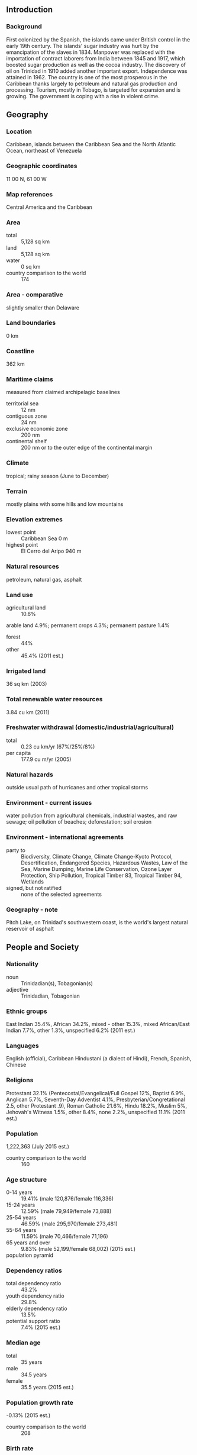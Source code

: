 ** Introduction
*** Background
First colonized by the Spanish, the islands came under British control in the early 19th century. The islands' sugar industry was hurt by the emancipation of the slaves in 1834. Manpower was replaced with the importation of contract laborers from India between 1845 and 1917, which boosted sugar production as well as the cocoa industry. The discovery of oil on Trinidad in 1910 added another important export. Independence was attained in 1962. The country is one of the most prosperous in the Caribbean thanks largely to petroleum and natural gas production and processing. Tourism, mostly in Tobago, is targeted for expansion and is growing. The government is coping with a rise in violent crime.
** Geography
*** Location
Caribbean, islands between the Caribbean Sea and the North Atlantic Ocean, northeast of Venezuela
*** Geographic coordinates
11 00 N, 61 00 W
*** Map references
Central America and the Caribbean
*** Area
- total :: 5,128 sq km
- land :: 5,128 sq km
- water :: 0 sq km
- country comparison to the world :: 174
*** Area - comparative
slightly smaller than Delaware
*** Land boundaries
0 km
*** Coastline
362 km
*** Maritime claims
measured from claimed archipelagic baselines
- territorial sea :: 12 nm
- contiguous zone :: 24 nm
- exclusive economic zone :: 200 nm
- continental shelf :: 200 nm or to the outer edge of the continental margin
*** Climate
tropical; rainy season (June to December)
*** Terrain
mostly plains with some hills and low mountains
*** Elevation extremes
- lowest point :: Caribbean Sea 0 m
- highest point :: El Cerro del Aripo 940 m
*** Natural resources
petroleum, natural gas, asphalt
*** Land use
- agricultural land :: 10.6%
arable land 4.9%; permanent crops 4.3%; permanent pasture 1.4%
- forest :: 44%
- other :: 45.4% (2011 est.)
*** Irrigated land
36 sq km (2003)
*** Total renewable water resources
3.84 cu km (2011)
*** Freshwater withdrawal (domestic/industrial/agricultural)
- total :: 0.23  cu km/yr (67%/25%/8%)
- per capita :: 177.9  cu m/yr (2005)
*** Natural hazards
outside usual path of hurricanes and other tropical storms
*** Environment - current issues
water pollution from agricultural chemicals, industrial wastes, and raw sewage; oil pollution of beaches; deforestation; soil erosion
*** Environment - international agreements
- party to :: Biodiversity, Climate Change, Climate Change-Kyoto Protocol, Desertification, Endangered Species, Hazardous Wastes, Law of the Sea, Marine Dumping, Marine Life Conservation, Ozone Layer Protection, Ship Pollution, Tropical Timber 83, Tropical Timber 94, Wetlands
- signed, but not ratified :: none of the selected agreements
*** Geography - note
Pitch Lake, on Trinidad's southwestern coast, is the world's largest natural reservoir of asphalt
** People and Society
*** Nationality
- noun :: Trinidadian(s), Tobagonian(s)
- adjective :: Trinidadian, Tobagonian
*** Ethnic groups
East Indian 35.4%, African 34.2%, mixed - other 15.3%, mixed African/East Indian 7.7%, other 1.3%, unspecified 6.2% (2011 est.)
*** Languages
English (official), Caribbean Hindustani (a dialect of Hindi), French, Spanish, Chinese
*** Religions
Protestant 32.1% (Pentecostal/Evangelical/Full Gospel 12%, Baptist 6.9%, Anglican 5.7%, Seventh-Day Adventist 4.1%, Presbyterian/Congretational 2.5, other Protestant .9), Roman Catholic 21.6%, Hindu 18.2%, Muslim 5%, Jehovah's Witness 1.5%, other 8.4%, none 2.2%, unspecified 11.1% (2011 est.)
*** Population
1,222,363 (July 2015 est.)
- country comparison to the world :: 160
*** Age structure
- 0-14 years :: 19.41% (male 120,876/female 116,336)
- 15-24 years :: 12.59% (male 79,949/female 73,888)
- 25-54 years :: 46.59% (male 295,970/female 273,481)
- 55-64 years :: 11.59% (male 70,466/female 71,196)
- 65 years and over :: 9.83% (male 52,199/female 68,002) (2015 est.)
- population pyramid ::  
*** Dependency ratios
- total dependency ratio :: 43.2%
- youth dependency ratio :: 29.8%
- elderly dependency ratio :: 13.5%
- potential support ratio :: 7.4% (2015 est.)
*** Median age
- total :: 35 years
- male :: 34.5 years
- female :: 35.5 years (2015 est.)
*** Population growth rate
-0.13% (2015 est.)
- country comparison to the world :: 208
*** Birth rate
13.46 births/1,000 population (2015 est.)
- country comparison to the world :: 148
*** Death rate
8.56 deaths/1,000 population (2015 est.)
- country comparison to the world :: 75
*** Net migration rate
-6.25 migrant(s)/1,000 population (2015 est.)
- country comparison to the world :: 199
*** Urbanization
- urban population :: 8.4% of total population (2015)
- rate of urbanization :: -1.2% annual rate of change (2010-15 est.)
*** Major urban areas - population
PORT-OF-SPAIN (capital) 34,000 (2014)
*** Sex ratio
- at birth :: 1.03 male(s)/female
- 0-14 years :: 1.04 male(s)/female
- 15-24 years :: 1.08 male(s)/female
- 25-54 years :: 1.08 male(s)/female
- 55-64 years :: 0.99 male(s)/female
- 65 years and over :: 0.77 male(s)/female
- total population :: 1.03 male(s)/female (2015 est.)
*** Infant mortality rate
- total :: 23.9 deaths/1,000 live births
- male :: 25.11 deaths/1,000 live births
- female :: 22.66 deaths/1,000 live births (2015 est.)
- country comparison to the world :: 72
*** Life expectancy at birth
- total population :: 72.59 years
- male :: 69.69 years
- female :: 75.56 years (2015 est.)
- country comparison to the world :: 138
*** Total fertility rate
1.71 children born/woman (2015 est.)
- country comparison to the world :: 171
*** Contraceptive prevalence rate
42.5% (2006)
*** Health expenditures
5.5% of GDP (2013)
- country comparison to the world :: 131
*** Physicians density
1.18 physicians/1,000 population (2007)
*** Hospital bed density
2.7 beds/1,000 population (2012)
*** Drinking water source
- improved :: 
urban: 95.1% of population
rural: 95.1% of population
total: 95.1% of population
- unimproved :: 
urban: 4.9% of population
rural: 4.9% of population
total: 4.9% of population (2015 est.)
*** Sanitation facility access
- improved :: 
urban: 91.5% of population
rural: 91.5% of population
total: 91.5% of population
- unimproved :: 
urban: 8.5% of population
rural: 8.5% of population
total: 8.5% of population (2015 est.)
*** HIV/AIDS - adult prevalence rate
1.65% (2013 est.)
- country comparison to the world :: 30
*** HIV/AIDS - people living with HIV/AIDS
14,000 (2013 est.)
- country comparison to the world :: 90
*** HIV/AIDS - deaths
700 (2013 est.)
- country comparison to the world :: 74
*** Obesity - adult prevalence rate
32.3% (2014)
- country comparison to the world :: 31
*** Literacy
- definition :: age 15 and over can read and write
- total population :: 99%
- male :: 99.2%
- female :: 98.7% (2015 est.)
*** Child labor - children ages 5-14
- total number :: 1,201
- percentage :: 1% (2006 est.)
*** Unemployment, youth ages 15-24
- total :: 10.5%
- male :: 8.8%
- female :: 12.9% (2008 est.)
- country comparison to the world :: 98
** Government
*** Country name
- conventional long form :: Republic of Trinidad and Tobago
- conventional short form :: Trinidad and Tobago
*** Government type
parliamentary democracy
*** Capital
- name :: Port of Spain
- geographic coordinates :: 10 39 N, 61 31 W
- time difference :: UTC-4 (1 hour ahead of Washington, DC, during Standard Time)
*** Administrative divisions
9 regions, 3 boroughs, 2 cities, 1 ward
- regions :: Couva/Tabaquite/Talparo, Diego Martin, Mayaro/Rio Claro, Penal/Debe, Princes Town, Sangre Grande, San Juan/Laventille, Siparia, Tunapuna/Piarco
- borough :: Arima, Chaguanas, Point Fortin
- cities :: Port of Spain, San Fernando
- ward :: Tobago
*** Independence
31 August 1962 (from the UK)
*** National holiday
Independence Day, 31 August (1962)
*** Constitution
previous 1962; latest 1976; amended many times, last in 2007 (2012)
*** Legal system
English common law; judicial review of legislative acts in the Supreme Court
*** International law organization participation
has not submitted an ICJ jurisdiction declaration; accepts ICCt jurisdiction
*** Citizenship
- birthright citizenship :: yes
- dual citizenship recognized :: 
- residency requirement for naturalization :: 
*** Suffrage
18 years of age; universal
*** Executive branch
- chief of state :: President Anthony CARMONA (since 18 March 2013)
- head of government :: Prime Minister Keith ROWLEY (since 9 September 2015)
- cabinet :: Cabinet appointed from among members of Parliament
- elections/appointments :: president indirectly elected by an electoral college of selected Senate and House of Representatives members for a 5-year term (eligible for a second term); election last held on 15 February 2013 (next to be held by February 2018); the president usually appoints the leader of the majority party in the House of Representatives as prime minister
- election results :: Anthony CARMONA (independent) elected president; electoral college vote - 100%
*** Legislative branch
- description :: bicameral Parliament consists of the Senate (31 seats; 16 members appointed by the ruling party, 9 by the president, and 6 by the opposition party; members serve 5-year terms;) and the House of Representatives (41 seats; members directly elected in single-seat constituencies by simple majority vote to serve 5-year terms)
- note :: Tobago has a unicameral House of Assembly (16 seats; 12 assemblymen directly elected by simple majority vote and 4 appointed councillors - 3 on the advice of the chief secretary and 1 on the advice of the minority leader; members serve 4-year terms)
- elections :: House of Representatives - last held on 7 September 2015 (next to be held in 2020)
- election results :: House of Representatives - percent of vote - NA; seats by party - PNM 23, UNC 18
*** Judicial branch
- highest resident court(s) :: Supreme Court of the Judicature (consists of a chief justice for both the Court of Appeal with 12 judges and the High Court with 24 judges); note - Trinidad and Tobago can file appeals beyond its Supreme Court to the Caribbean Court of Justice, with final appeal to the Judicial Committee of the Privy Council (in London)
- judge selection and term of office :: Supreme Court chief justice appointed by the president after consultation with the prime minister and the parliamentary leader of the opposition; other judges appointed by the Judicial Legal Services Commission, headed by the chief justice and 5 members with judicial experience; all judges appointed for life with mandatory retirement normally at age 65
- subordinate courts :: Courts of Summary Criminal Jurisdiction; Petty Civil Courts; Family Court
*** Political parties and leaders
Congress of the People or COP [Prakash RAMADHAR]
Democratic Action Congress or DAC [Hochoy CHARLES] (only active in Tobago)
Democratic National Alliance or DNA [Charles CARSON] (coalition of NAR, DDPT, MND)
Movement for National Development or MND [Garvin NICHOLAS]
National Alliance for Reconstruction or NAR [Lennox SANKERSINGH]
People's National Movement or PNM [Keith ROWLEY]
Tobago Organization of the People or TOP [Ashworth JACK]
United National Congress or UNC [Kamla PERSAD-BISSESSAR]
*** Political pressure groups and leaders
Jamaat-al Muslimeen [Yasin ABU BAKR]
*** International organization participation
ACP, AOSIS, C, Caricom, CDB, CELAC, EITI (compliant country), FAO, G-24, G-77, IADB, IAEA, IBRD, ICAO, ICC (NGOs), ICCt, ICRM, IDA, IFAD, IFC, IFRCS, IHO, ILO, IMF, IMO, Interpol, IOC, IOM, IPU, ISO, ITSO, ITU, ITUC (NGOs), LAES, MIGA, NAM, OAS, OPANAL, OPCW, Pacific Alliance (observer), Paris Club (associate), UN, UNCTAD, UNESCO, UNIDO, UPU, WCO, WFTU (NGOs), WHO, WIPO, WMO, WTO
*** Diplomatic representation in the US
- chief of mission :: Ambassador (vacant); Charge d'Affaires Colin MIchael CONNELLY (since 15 August 2015
- chancery :: 1708 Massachusetts Avenue NW, Washington, DC 20036
- telephone :: [1] (202) 467-6490
- FAX :: [1] (202) 785-3130
- consulate(s) general :: Miami, New York
*** Diplomatic representation from the US
- chief of mission :: Ambassador (vacant); Charge d'Affaires Margaret B. DIOP (since October 2012)
- embassy :: 15 Queen's Park West, Port of Spain
- mailing address :: P. O. Box 752, Port of Spain
- telephone :: [1] (868) 622-6371 through 6376
- FAX :: [1] (868) 822-5905
*** Flag description
red with a white-edged black diagonal band from the upper hoist side to the lower fly side; the colors represent the elements of earth, water, and fire; black stands for the wealth of the land and the dedication of the people; white symbolizes the sea surrounding the islands, the purity of the country's aspirations, and equality; red symbolizes the warmth and energy of the sun, the vitality of the land, and the courage and friendliness of its people
*** National symbol(s)
scarlet ibis (bird of Trinidad), cocrico (bird of Tobago), Chaconia flower; national colors: red, white, black
*** National anthem
- name :: "Forged From the Love of Liberty"
- lyrics/music :: Patrick Stanislaus CASTAGNE
- note :: adopted 1962; song originally created to serve as an anthem for the West Indies Federation; adopted by Trinidad and Tobago following the Federation's dissolution in 1962

** Economy
*** Economy - overview
Trinidad and Tobago attracts considerable foreign direct investment, particularly in energy, and has one of the highest per capita incomes in Latin America and the Caribbean. Trinidad and Tobago is the leading Caribbean producer of oil and gas, and its economy is heavily dependent upon these resources. It also supplies manufactured goods, notably food products and beverages, as well as cement to the Caribbean region. Oil and gas account for about 40% of GDP and 80% of exports but only 5% of employment.

Growth has been fueled by investments in liquefied natural gas, petrochemicals, and steel with additional upstream and downstream investment planned. Oil production has declined over the last decade as the country focused the majority of its efforts on natural gas. Economic growth between 2000 and 2007 averaged slightly over 8% per year, significantly above the regional average of about 3.7% for that same period; however, GDP slowed down since then and contracted during 2009-12 due to depressed natural gas prices and changing markets. The current administration has been working to arrest this decline by opening bid rounds and providing fiscal incentives for investments in on-shore and deep water acreage to boost oil reserves and production. The government keeps a close watch on the changing global gas markets and has shown flexibility in diversifying natural gas export destinations. The economy benefits from a growing trade surplus with the US. The US is Trinidad and Tobago's leading trade partner.

Although Trinidad and Tobago enjoys cheap electricity from natural gas, the renewable energy sector has recently garnered increased interest. The country is also a regional financial center with a well-regulated and stable financial system. Other sectors the Government of Trinidad and Tobago has targeted for increased investment and projected growth include tourism, agriculture, information and communications technology, and shipping.

The previous MANNING administration benefited from fiscal surpluses fueled by the dynamic export sector; however, declines in oil and gas prices have reduced government revenues, challenging the current government's commitment to maintaining high levels of public investment. Crime and bureaucratic hurdles continue to be the biggest deterrents for attracting more foreign direct investment and business.
*** GDP (purchasing power parity)
$43.42 billion (2014 est.)
$42.95 billion (2013 est.)
$42.21 billion (2012 est.)
- note :: data are in 2014 US dollars
- country comparison to the world :: 111
*** GDP (official exchange rate)
$28.79 billion (2014 est.)
*** GDP - real growth rate
1.1% (2014 est.)
1.7% (2013 est.)
1.4% (2012 est.)
- country comparison to the world :: 140
*** GDP - per capita (PPP)
$32,100 (2014 est.)
$31,800 (2013 est.)
$31,200 (2012 est.)
- note :: data are in 2014 US dollars
- country comparison to the world :: 54
*** Gross national saving
22.1% of GDP (2014 est.)
20.5% of GDP (2013 est.)
17.2% of GDP (2012 est.)
- country comparison to the world :: 43
*** GDP - composition, by end use
- household consumption :: 40.6%
- government consumption :: 12.1%
- investment in fixed capital :: 9.4%
- investment in inventories :: 0.5%
- exports of goods and services :: 66.9%
- imports of goods and services :: -29.6%
 (2014 est.)
*** GDP - composition, by sector of origin
- agriculture :: 0.5%
- industry :: 15.2%
- services :: 84.3% (2014 est.)
*** Agriculture - products
cocoa, rice, citrus, coffee; sugar; vegetables; poultry
*** Industries
petroleum and petroleum products, liquefied natural gas (LNG), methanol, ammonia, urea, steel products, beverages, food processing, cement, cotton textiles
*** Industrial production growth rate
1.3% (2014 est.)
- country comparison to the world :: 146
*** Labor force
623,500 (2014 est.)
- country comparison to the world :: 156
*** Labor force - by occupation
- agriculture :: 3.8%
- manufacturing, mining, and quarrying :: 12.8%
- construction and utilities :: 20.4%
- services :: 62.9% (2007 est.)
*** Unemployment rate
4% (2014 est.)
5.2% (2013 est.)
- country comparison to the world :: 54
*** Population below poverty line
17% (2007 est.)
*** Household income or consumption by percentage share
- lowest 10% :: NA%
- highest 10% :: NA%
*** Budget
- revenues :: $8.669 billion
- expenditures :: $9.451 billion (2014 est.)
*** Taxes and other revenues
29.3% of GDP (2014 est.)
- country comparison to the world :: 93
*** Budget surplus (+) or deficit (-)
-2.6% of GDP (2014 est.)
- country comparison to the world :: 100
*** Public debt
50.6% of GDP (2014 est.)
52.7% of GDP (2013 est.)
- country comparison to the world :: 69
*** Fiscal year
1 October - 30 September
*** Inflation rate (consumer prices)
7% (2014 est.)
5.2% (2013 est.)
- country comparison to the world :: 195
*** Central bank discount rate
4.25% (31 December 2010)
7.25% (31 December 2009)
- country comparison to the world :: 92
*** Commercial bank prime lending rate
7.8% (31 December 2014 est.)
7.5% (31 December 2013 est.)
- country comparison to the world :: 118
*** Stock of narrow money
$7.095 billion (31 December 2014 est.)
$6.205 billion (31 December 2013 est.)
- country comparison to the world :: 89
*** Stock of broad money
$17.4 billion (31 December 2014 est.)
$15.26 billion (31 December 2013 est.)
- country comparison to the world :: 91
*** Stock of domestic credit
$8.894 billion (31 December 2014 est.)
$8.214 billion (31 December 2013 est.)
- country comparison to the world :: 106
*** Market value of publicly traded shares
$15.17 billion (31 December 2012 est.)
$14.73 billion (31 December 2011)
$12.16 billion (31 December 2010 est.)
- country comparison to the world :: 68
*** Current account balance
$2.379 billion (2014 est.)
$2.006 billion (2013 est.)
- country comparison to the world :: 42
*** Exports
$12.61 billion (2014 est.)
$12.77 billion (2013 est.)
- country comparison to the world :: 88
*** Exports - commodities
petroleum and petroleum products, liquefied natural gas, methanol, ammonia, urea, steel products, beverages, cereal and cereal products, sugar, cocoa, coffee, citrus fruit, vegetables, flowers
*** Exports - partners
US 29.1%, Argentina 9.3%, Brazil 6.6%, Chile 5.9%, Peru 4.5% (2014)
*** Imports
$9.103 billion (2014 est.)
$8.871 billion (2013 est.)
- country comparison to the world :: 108
*** Imports - commodities
mineral fuels, lubricants, machinery, transportation equipment, manufactured goods, food, chemicals, live animals
*** Imports - partners
US 34.6%, Brazil 7.7%, Gabon 6.2%, China 6.1%, Russia 5%, Canada 4.1% (2014)
*** Reserves of foreign exchange and gold
$10.99 billion (31 December 2014 est.)
$10.67 billion (31 December 2013 est.)
- country comparison to the world :: 75
*** Debt - external
$4.924 billion (31 December 2014 est.)
$4.676 billion (31 December 2013 est.)
- country comparison to the world :: 128
*** Stock of direct foreign investment - at home
$102 billion (31 December 2008 est.)
$12.44 billion (2007)
- country comparison to the world :: 43
*** Stock of direct foreign investment - abroad
$3.829 billion (2007)
- country comparison to the world :: 68
*** Exchange rates
Trinidad and Tobago dollars (TTD) per US dollar -
6.404 (2014 est.)
6.4136 (2013 est.)
6.39 (2012 est.)
6.4094 (2011 est.)
6.3755 (2010 est.)
** Energy
*** Electricity - production
8.355 billion kWh (2011 est.)
- country comparison to the world :: 100
*** Electricity - consumption
7.929 billion kWh (2011 est.)
- country comparison to the world :: 98
*** Electricity - exports
0 kWh (2013 est.)
- country comparison to the world :: 201
*** Electricity - imports
0 kWh (2013 est.)
- country comparison to the world :: 206
*** Electricity - installed generating capacity
2.104 million kW (2011 est.)
- country comparison to the world :: 104
*** Electricity - from fossil fuels
99.8% of total installed capacity (2011 est.)
- country comparison to the world :: 45
*** Electricity - from nuclear fuels
0% of total installed capacity (2011 est.)
- country comparison to the world :: 184
*** Electricity - from hydroelectric plants
0% of total installed capacity (2011 est.)
- country comparison to the world :: 203
*** Electricity - from other renewable sources
0.2% of total installed capacity (2011 est.)
- country comparison to the world :: 100
*** Crude oil - production
117,800 bbl/day (2013 est.)
- country comparison to the world :: 44
*** Crude oil - exports
75,340 bbl/day (2010 est.)
- country comparison to the world :: 42
*** Crude oil - imports
70,260 bbl/day (2010 est.)
- country comparison to the world :: 52
*** Crude oil - proved reserves
728.3 million bbl (1 January 2014 est.)
- country comparison to the world :: 44
*** Refined petroleum products - production
132,300 bbl/day (2010 est.)
- country comparison to the world :: 66
*** Refined petroleum products - consumption
46,680 bbl/day (2013 est.)
- country comparison to the world :: 106
*** Refined petroleum products - exports
106,500 bbl/day (2010 est.)
- country comparison to the world :: 43
*** Refined petroleum products - imports
1,598 bbl/day (2010 est.)
- country comparison to the world :: 185
*** Natural gas - production
40.43 billion cu m (2012 est.)
- country comparison to the world :: 23
*** Natural gas - consumption
22.29 billion cu m (2012 est.)
- country comparison to the world :: 34
*** Natural gas - exports
18.14 billion cu m (2012 est.)
- country comparison to the world :: 16
*** Natural gas - imports
0 cu m (2012 est.)
- country comparison to the world :: 134
*** Natural gas - proved reserves
371.2 billion cu m (1 January 2014 est.)
- country comparison to the world :: 37
*** Carbon dioxide emissions from consumption of energy
51.27 million Mt (2012 est.)
- country comparison to the world :: 59
** Communications
*** Telephones - fixed lines
- total subscriptions :: 290,000
- subscriptions per 100 inhabitants :: 24 (2014 est.)
- country comparison to the world :: 116
*** Telephones - mobile cellular
- total :: 2 million
- subscriptions per 100 inhabitants :: 162 (2014 est.)
- country comparison to the world :: 152
*** Telephone system
- general assessment :: excellent international service; good local service
- domestic :: combined fixed-line and mobile-cellular teledensity roughly 170 telephones per 100 persons
- international :: country code - 1-868; submarine cable systems provide connectivity to US and parts of the Caribbean and South America; satellite earth station - 1 Intelsat (Atlantic Ocean); tropospheric scatter to Barbados and Guyana (2011)
*** Broadcast media
5 TV networks, one of which is state-owned, broadcast on multiple stations; multiple cable TV subscription service providers; multiple radio networks, one state-owned, broadcast over about 35 stations (2007)
*** Radio broadcast stations
AM 2, FM 28, shortwave 0 (2008)
*** Television broadcast stations
6 (2005)
*** Internet country code
.tt
*** Internet users
- total :: 779,900
- percent of population :: 63.7% (2014 est.)
- country comparison to the world :: 126
** Transportation
*** Airports
4 (2013)
- country comparison to the world :: 187
*** Airports - with paved runways
- total :: 2
- over 3,047 m :: 1
- 2,438 to 3,047 m :: 1 (2013)
*** Airports - with unpaved runways
- total :: 2
- 914 to 1,523 m :: 1
- under 914 m :: 
1 (2013)
*** Pipelines
condensate 257 km; condensate/gas 11 km; gas 1,567 km; oil 587 km (2013)
*** Roadways
- total :: 8,320 km
- paved :: 4,252 km
- unpaved :: 4,068 km (2001)
- country comparison to the world :: 140
*** Merchant marine
- total :: 4
- by type :: passenger 1, passenger/cargo 2, petroleum tanker 1
- registered in other countries :: 2 (unknown 2) (2010)
- country comparison to the world :: 131
*** Ports and terminals
- major seaport(s) :: Point Fortin, Point Lisas, Port of Spain, Scarborough
- oil terminals :: Galeota Point terminal
- LNG terminal(s) (export) :: Port Fortin
** Military
*** Military branches
Trinidad and Tobago Defense Force (TTDF): Trinidad and Tobago Army, Coast Guard, Air Guard, Defense Force Reserves (2010)
*** Military service age and obligation
18-25 years of age for voluntary military service (16 years of age with parental consent); no conscription; Trinidad and Tobago citizenship and completion of secondary school required (2012)
*** Manpower available for military service
- males age 16-49 :: 341,764
- females age 16-49 :: 317,899 (2010 est.)
*** Manpower fit for military service
- males age 16-49 :: 269,824
- females age 16-49 :: 261,735 (2010 est.)
*** Manpower reaching militarily significant age annually
- male :: 8,164
- female :: 7,503 (2010 est.)
** Transnational Issues
*** Disputes - international
Barbados and Trinidad and Tobago abide by the April 2006 Permanent Court of Arbitration decision delimiting a maritime boundary and limiting catches of flying fish in Trinidad and Tobago's exclusive economic zone; in 2005, Barbados and Trinidad and Tobago agreed to compulsory international arbitration under United Nations Convention on the Law of the Sea challenging whether the northern limit of Trinidad and Tobago's and Venezuela's maritime boundary extends into Barbadian waters; Guyana has also expressed its intention to include itself in the arbitration as the Trinidad and Tobago-Venezuela maritime boundary may extend into its waters as well
*** Illicit drugs
transshipment point for South American drugs destined for the US and Europe; producer of cannabis